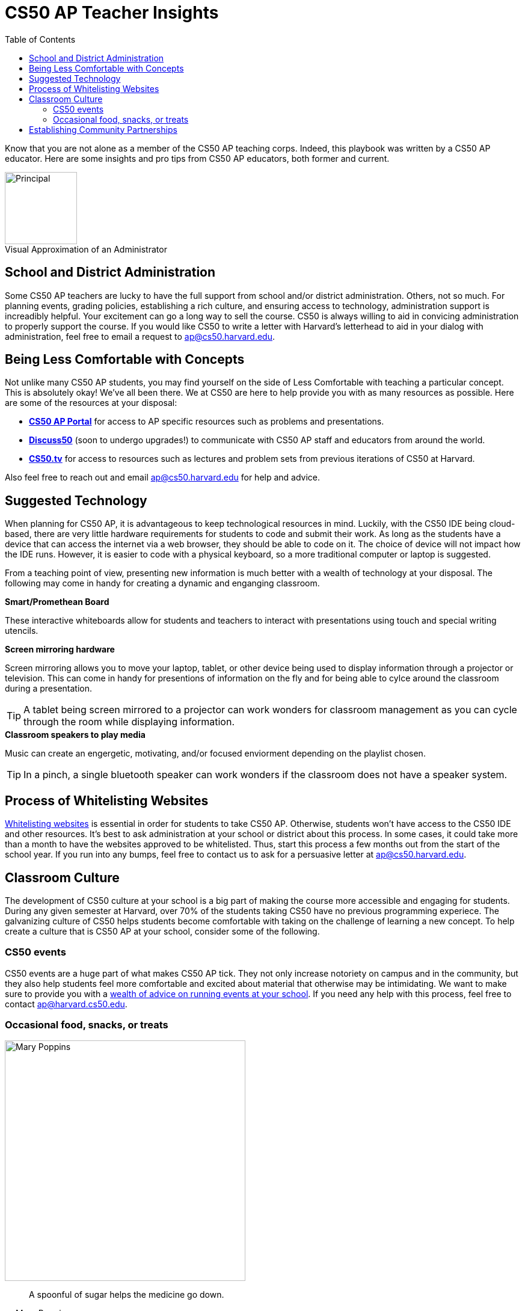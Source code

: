 :toc: left 
:toclevels: 3

= CS50 AP Teacher Insights

Know that you are not alone as a member of the CS50 AP teaching corps. Indeed, this playbook was written by a CS50 AP educator. Here are some insights and pro tips from CS50 AP educators, both former and current.

.Visual Approximation of an Administrator
[caption=""]
image::assets/principal.gif[Principal,120,align="center",float="right"]

== School and District Administration 

Some CS50 AP teachers are lucky to have the full support from school and/or district administration. Others, not so much. For planning events, grading policies, establishing a rich culture, and ensuring access to technology, administration support is increadibly helpful. Your excitement can go a long way to sell the course. CS50 is always willing to aid in convicing administration to properly support the course. If you would like CS50 to write a letter with Harvard's letterhead to aid in your dialog with administration, feel free to email a request to ap@cs50.harvard.edu.

== Being Less Comfortable with Concepts

Not unlike many CS50 AP students, you may find yourself on the side of Less Comfortable with teaching a particular concept. This is absolutely okay! We've all been there. We at CS50 are here to help provide you with as many resources as possible. Here are some of the resources at your disposal:

* https://ap.cs50.net/[*CS50 AP Portal*] for access to AP specific resources such as problems and presentations.
* https://openid.edx.org/openid/provider/login/?openid.assoc_handle=%7BHMAC-SHA1%7D%7B595e5112%7D%7BV3n3%2Fw%3D%3D%7D&openid.claimed_id=http%3A%2F%2Fspecs.openid.net%2Fauth%2F2.0%2Fidentifier_select&openid.identity=http%3A%2F%2Fspecs.openid.net%2Fauth%2F2.0%2Fidentifier_select&openid.mode=checkid_setup&openid.ns=http%3A%2F%2Fspecs.openid.net%2Fauth%2F2.0&openid.ns.sreg=http%3A%2F%2Fopenid.net%2Fextensions%2Fsreg%2F1.1&openid.realm=http%3A%2F%2Fapps.cs50.edx.org%2F&openid.return_to=http%3A%2F%2Fapps.cs50.edx.org%2Freturn%2F1%3Fjanrain_nonce%3D2017-07-06T18%253A00%253A24ZwHxugj&openid.sreg.required=email%2Cfullname[*Discuss50*] (soon to undergo upgrades!) to communicate with CS50 AP staff and educators from around the world.
* http://cs50.tv[*CS50.tv*] for access to resources such as lectures and problem sets from previous iterations of CS50 at Harvard.

Also feel free to reach out and email ap@cs50.harvard.edu for help and advice.

== Suggested Technology

When planning for CS50 AP, it is advantageous to keep technological resources in mind. Luckily, with the CS50 IDE being cloud-based, there are very little hardware requirements for students to code and submit their work. As long as the students have a device that can access the internet via a web browser, they should be able to code on it. The choice of device will not impact how the IDE runs.  However, it is easier to code with a physical keyboard, so a more traditional computer or laptop is suggested. 

From a teaching point of view, presenting new information is much better with a wealth of technology at your disposal. The following may come in handy for creating a dynamic and enganging classroom.

.*Smart/Promethean Board*
These interactive whiteboards allow for students and teachers to interact with presentations using touch and special writing utencils.

.*Screen mirroring hardware*
Screen mirroring allows you to move your laptop, tablet, or other device being used to display information through a projector or television. This can come in handy for presentions of information on the fly and for being able to cylce around the classroom during a presentation.

TIP: A tablet being screen mirrored to a projector can work wonders for classroom management as you can cycle through the room while displaying information.

.*Classroom speakers to play media*
Music can create an engergetic, motivating, and/or focused enviorment depending on the playlist chosen.

TIP: In a pinch, a single bluetooth speaker can work wonders if the classroom does not have a speaker system.

== Process of Whitelisting Websites

link:../day0.html#_websites_to_whitelist[Whitelisting websites] is essential in order for students to take CS50 AP. Otherwise, students won't have access to the CS50 IDE and other resources.  It's best to ask administration at your school or district about this process. In some cases, it could take more than a month to have the websites approved to be whitelisted. Thus, start this process a few months out from the start of the school year. If you run into any bumps, feel free to contact us to ask for a persuasive letter at ap@cs50.harvard.edu.

== Classroom Culture

The development of CS50 culture at your school is a big part of making the course more accessible and engaging for students. During any given semester at Harvard, over 70% of the students taking CS50 have no previous programming experiece. The galvanizing culture of CS50 helps students become comfortable with taking on the challenge of learning a new concept. To help create a culture that is CS50 AP at your school, consider some of the following.

=== CS50 events
CS50 events are a huge part of what makes CS50 AP tick. They not only increase notoriety on campus and in the community, but they also help students feel more comfortable and excited about material that otherwise may be intimidating. We want to make sure to provide you with a link:../events.html[wealth of advice on running events at your school]. If you need any help with this process, feel free to contact ap@harvard.cs50.edu.

=== Occasional food, snacks, or treats
[caption=""]
image::assets/ggv2.jpg[Mary Poppins, 400]

[quote, Mary Poppins]
A spoonful of sugar helps the medicine go down.


Food and culture go hand in hand. It can help events become more engaging. It can also take the edge off of when students feel stressed. For example, I used to give cupcakes to my students on test days.


== Establishing Community Partnerships

Community partnerships can be very nifty for implementing CS50 AP at your school. Not only can they help your brand for the course, they can become very helpful for when you plan events. You may be suprised at company connections that already exist in the local community through your students. In general, it never hurts to ask. Often asking for a donation or discount from a local company yields satisfactory results.